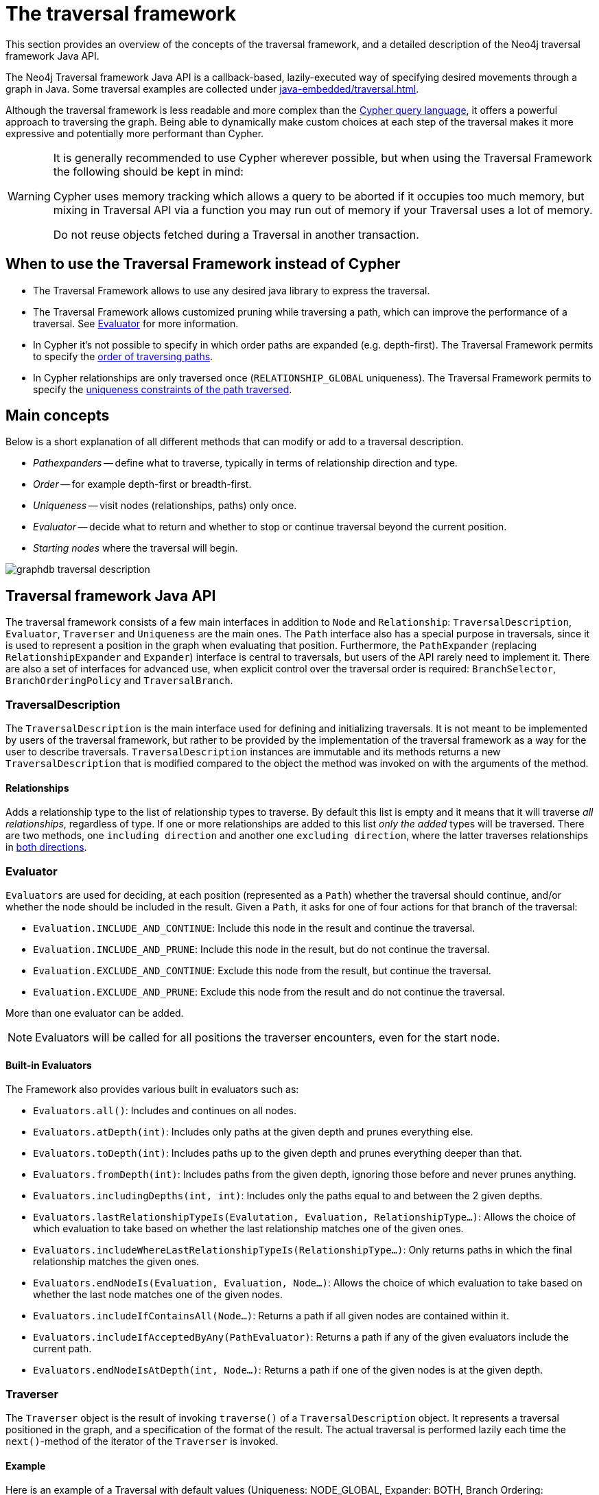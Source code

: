 :description: The Neo4j traversal framework Java API.

:org-neo4j-graphdb-Direction-both: {neo4j-javadocs-base-uri}/org/neo4j/graphdb/Direction.html#BOTH


[[traversal]]
= The traversal framework

This section provides an overview of the concepts of the traversal framework, and a detailed description of the Neo4j traversal framework Java API.

The Neo4j Traversal framework Java API is a callback-based, lazily-executed way of specifying desired movements through a graph in Java.
Some traversal examples are collected under xref:java-embedded/traversal.adoc[].

Although the traversal framework is less readable and more complex than the xref:5.0@cypher-manual:ROOT:index.adoc[Cypher query language], it
offers a powerful approach to traversing the graph. Being able to dynamically make custom choices at each step
of the traversal makes it more expressive and potentially more performant than Cypher.

[WARNING]
====
It is generally recommended to use Cypher wherever possible, but when using the Traversal Framework the following should be kept in mind:

Cypher uses memory tracking which allows a query to be aborted if it occupies too much memory,
but mixing in Traversal API via a function you may run out of memory if your Traversal uses a lot of memory.

Do not reuse objects fetched during a Traversal in another transaction.
====

== When to use the Traversal Framework instead of Cypher
* The Traversal Framework allows to use any desired java library to express the traversal.
* The Traversal Framework allows customized pruning while traversing a path, which can improve the performance of a traversal.
See <<traversal-java-api-evaluator, Evaluator>> for more information.
* In Cypher it's not possible to specify in which order paths are expanded (e.g. depth-first).
The Traversal Framework permits to specify the <<traversal-java-api-branchselector,order of traversing paths>>.
* In Cypher relationships are only traversed once (`RELATIONSHIP_GLOBAL` uniqueness).
The Traversal Framework permits to specify the <<traversal-java-api-uniqueness, uniqueness constraints of the path traversed>>.

[[traversal-concepts]]
== Main concepts

Below is a short explanation of all different methods that can modify or add to a traversal description.

* _Pathexpanders_ -- define what to traverse, typically in terms of relationship direction and type.
* _Order_ -- for example depth-first or breadth-first.
* _Uniqueness_ -- visit nodes (relationships, paths) only once.
* _Evaluator_ -- decide what to return and whether to stop or continue traversal beyond the current position.
* _Starting nodes_ where the traversal will begin.

image::graphdb-traversal-description.svg[role="middle"]


[[traversal-java-api]]
== Traversal framework Java API

The traversal framework consists of a few main interfaces in addition to `Node` and `Relationship`: `TraversalDescription`, `Evaluator`, `Traverser` and `Uniqueness` are the main ones.
The `Path` interface also has a special purpose in traversals, since it is used to represent a position in the graph when evaluating that position.
Furthermore, the `PathExpander` (replacing `RelationshipExpander` and `Expander`) interface is central to traversals, but users of the API rarely need to implement it.
There are also a set of interfaces for advanced use, when explicit control over the traversal order is required: `BranchSelector`, `BranchOrderingPolicy` and `TraversalBranch`.


[[traversal-java-api-traversaldescription]]
=== TraversalDescription

The `TraversalDescription` is the main interface used for defining and initializing traversals.
It is not meant to be implemented by users of the traversal framework, but rather to be provided by the implementation of the traversal framework as a way for the user to describe traversals.
`TraversalDescription` instances are immutable and its methods returns a new `TraversalDescription` that is modified compared to the object the method was invoked on with the arguments of the method.


==== Relationships

Adds a relationship type to the list of relationship types to traverse.
By default this list is empty and it means that it will traverse _all relationships_, regardless of type.
If one or more relationships are added to this list _only the added_ types will be traversed.
There are two methods, one `including direction` and another one `excluding direction`, where the latter traverses relationships in link:{org-neo4j-graphdb-Direction-both}[both directions^].


[[traversal-java-api-evaluator]]
=== Evaluator

`Evaluators` are used for deciding, at each position (represented as a `Path`) whether the traversal should continue, and/or whether the node should be included in the result.
Given a `Path`, it asks for one of four actions for that branch of the traversal:

* `Evaluation.INCLUDE_AND_CONTINUE`: Include this node in the result and continue the traversal.
* `Evaluation.INCLUDE_AND_PRUNE`: Include this node in the result, but do not continue the traversal.
* `Evaluation.EXCLUDE_AND_CONTINUE`: Exclude this node from the result, but continue the traversal.
* `Evaluation.EXCLUDE_AND_PRUNE`: Exclude this node from the result and do not continue the traversal.

More than one evaluator can be added.

[NOTE]
====
Evaluators will be called for all positions the traverser encounters, even for the start node.
====

==== Built-in Evaluators

The Framework also provides various built in evaluators such as:

* `Evaluators.all()`: Includes and continues on all nodes.
* `Evaluators.atDepth(int)`: Includes only paths at the given depth and prunes everything else.
* `Evaluators.toDepth(int)`: Includes paths up to the given depth and prunes everything deeper than that.
* `Evaluators.fromDepth(int)`: Includes paths from the given depth, ignoring those before and never prunes anything.
* `Evaluators.includingDepths(int, int)`: Includes only the paths equal to and between the 2 given depths.
* `Evaluators.lastRelationshipTypeIs(Evalutation, Evaluation, RelationshipType...)`: Allows the choice of which evaluation to take based on
whether the last relationship matches one of the given ones.
* `Evaluators.includeWhereLastRelationshipTypeIs(RelationshipType...)`: Only returns paths in which the final relationship matches the given ones.
* `Evaluators.endNodeIs(Evaluation, Evaluation, Node...)`: Allows the choice of which evaluation to take based on
whether the last node matches one of the given nodes.
* `Evaluators.includeIfContainsAll(Node...)`: Returns a path if all given nodes are contained within it.
* `Evaluators.includeIfAcceptedByAny(PathEvaluator)`: Returns a path if any of the given evaluators include the current path.
* `Evaluators.endNodeIsAtDepth(int, Node...)`: Returns a path if one of the given nodes is at the given depth.

[[traversal-java-api-traverser]]
=== Traverser

The `Traverser` object is the result of invoking `traverse()` of a `TraversalDescription` object.
It represents a traversal positioned in the graph, and a specification of the format of the result.
The actual traversal is performed lazily each time the `next()`-method of the iterator of the `Traverser` is invoked.

==== Example
Here is an example of a Traversal with default values (Uniqueness: NODE_GLOBAL, Expander: BOTH, Branch Ordering: PREORDER_DEPTH_FIRST):
[source, java]
----
TraversalDescription td;
try ( Transaction tx = graphDb.beginTx() ) {
     td = tx.traversalDescription();
}

td.traverse( startNode );
----

[[traversal-java-api-uniqueness]]
=== Uniqueness

Sets the rules for how positions can be revisited during a traversal as stated in `Uniqueness`.
Default if not set is `NODE_GLOBAL`.

A Uniqueness can be supplied to the `TraversalDescription` to dictate under what circumstances a traversal may revisit the same position in the graph.
The various uniqueness levels that can be used in Neo4j are:

* `NONE`: Any position in the graph may be revisited.
* `NODE_GLOBAL` uniqueness: No node in the entire graph may be visited more than once.
This could potentially consume a lot of memory since it requires keeping an in-memory data structure remembering all the visited nodes.
* `RELATIONSHIP_GLOBAL` uniqueness: no relationship in the entire graph may be visited more than once.
Just like `NODE_GLOBAL` uniqueness, this could potentially use up a lot of memory.
But since graphs typically have a larger number of relationships than nodes, the memory overhead of this uniqueness level could grow even quicker.
* `NODE_PATH` uniqueness: A node may not occur previously in the path reaching up to it.
* `RELATIONSHIP_PATH` uniqueness: A relationship may not occur previously in the path reaching up to it.
* `NODE_RECENT` uniqueness: Similar to `NODE_GLOBAL` uniqueness in that there is a global collection of visited nodes each position is checked against.
This uniqueness level does however have a cap on how much memory it may consume in the form of a collection that only contains the most recently visited nodes.
The size of this collection can be specified by providing a number as the second argument to the TraversalDescription.uniqueness()-method along with the uniqueness level.
* `RELATIONSHIP_RECENT` uniqueness: Works like `NODE_RECENT` uniqueness, but with relationships instead of nodes.

==== Example
Here is an example of a traversal using a predefined Uniqueness constraint:
----
TraversalDescription td;
try ( Transaction tx = graphDb.beginTx() ) {
     td = tx.traversalDescription();
            .uniqueness( Uniqueness.RELATIONSHIP_GLOBAL )
}

td.traverse( startNode );
----


[[traversal-java-api-branchselector]]
=== BranchSelector

A `BranchSelector` / `BranchOrderingPolicy` is used for selecting which branch of the traversal to attempt next.
This is used for implementing traversal orderings.

The traversal framework provides a few basic ordering implementations based on the link:https://en.wikipedia.org/wiki/Depth-first_search[depth-first^] and link:https://en.wikipedia.org/wiki/Breadth-first_search[breadth-first^] algorithms:

* `BranchOrderingPolicies.PREORDER_DEPTH_FIRST`: Traversing depth first, visiting each node before visiting its child nodes.
* `BranchOrderingPolicies.POSTORDER_DEPTH_FIRST`: Traversing depth first, visiting each node after visiting its child nodes.
* `BranchOrderingPolicies.PREORDER_BREADTH_FIRST`: Traversing breadth first, visiting each node before visiting its child nodes.
* `BranchOrderingPolicies.POSTORDER_BREADTH_FIRST`: Traversing breadth first, visiting each node after visiting its child nodes.

[NOTE]
====
Breadth-first traversals have a higher memory overhead than depth-first traversals.
====

A `BranchSelector` carries state and hence needs to be uniquely instantiated for each traversal.
Therefore it is supplied to the `TraversalDescription` through a `BranchOrderingPolicy` interface, which is a factory of `BranchSelector` instances.

A user of the Traversal framework rarely needs to implement his own `BranchSelector` or `BranchOrderingPolicy`, it is provided to let graph algorithm implementors provide their own traversal orders.
The Neo4j Graph Algorithms package contains for example a `BestFirst` order `BranchSelector` / `BranchOrderingPolicy` that is used in BestFirst search algorithms such as A* and Dijkstra.

==== Example
Given the following graph, these are the results of the branch ordering policies without any extra filter:

image::traversal_order_example_graph.png[align="center", role="middle", width=200]

[cols="1,1"]
|===
|Ordering policy |Order of the nodes in traversal

|`BranchOrderingPolicies.PREORDER_DEPTH_FIRST`
|a, b, d, c, e,

|`BranchOrderingPolicies.POSTORDER_DEPTH_FIRST`
|d, b, e, c, a

|`BranchOrderingPolicies.PREORDER_BREADTH_FIRST`
|a, b, c, d, e

|`BranchOrderingPolicies.POSTORDER_BREADTH_FIRST`
|d, e, b, c, a
|===

==== BranchOrderingPolicy

A BranchOrderingPolicy is a factory for creating ``BranchSelector``s to decide in what order branches are returned
(where a branch's position is represented as a `Path` from the start node to the current node).

Depth-first and breadth-first are common policies and can be accessed by the convenience methods by breadthFirst() / depthFirst().

===== Example
[source, java, role="nocopy"]
----
TraversalDescription td;
try ( Transaction tx = graphDb.beginTx() ) {
     td = tx.traversalDescription();
            .depthFirst()
}

td.traverse( startNode );
----

These are equivalent to setting the `BranchOrderingPolicies.PREORDER_BREADTH_FIRST` / `BranchOrderingPolicies.PREORDER_DEPTH_FIRST` policy.

[source, java, role="nocopy"]
----
TraversalDescription td;
try ( Transaction tx = graphDb.beginTx() ) {
     td = tx.traversalDescription();
            .order( BranchOrderingPolicies.PREORDER_BREADTH_FIRST )
}

td.traverse( startNode );
----

==== TraversalBranch

An object used by the BranchSelector to get more branches from a certain branch.
In essence these are a composite of a Path and a RelationshipExpander that can be used to get new TraversalBranches from the current one.


[[traversal-java-api-path]]
=== Path

`Path` is a general interface that is part of the Neo4j API.
In the traversal API of Neo4j the use of Paths are twofold.
Traversers can return their results in the form of the Paths of the visited positions in the graph that are marked for being returned.
Path objects are also used in the evaluation of positions in the graph, for determining if the traversal should continue from a certain point or not, and whether a certain position should be included in the result set or not.


[[traversal-java-api-pathexpander]]
=== PathExpander / RelationshipExpander

The traversal framework use the `PathExpander` (replacing `RelationshipExpander`) to discover the relationships that should be followed from a particular path to further branches in the traversal.


[[traversal-java-api-expander]]
=== Expander

This is a more generic version of relationships where a `RelationshipExpander` is injected, defining all relationships to be traversed for any given node.

The `Expander` interface is an extension of the `RelationshipExpander` interface that makes it possible to build customized versions of an `Expander`.
The implementation of `TraversalDescription` uses this to provide methods for defining which relationship types to traverse, this is the usual way a user of the API would define a `RelationshipExpander` -- by building it internally in the `TraversalDescription`.

All the RelationshipExpanders provided by the Neo4j traversal framework also implement the Expander interface.
For a user of the traversal API it is easier to implement the PathExpander/RelationshipExpander interface, since it only contains one method -- the method for getting the relationships from a path/node, the methods that the Expander interface adds are just for building new Expanders.

[[examples-how-to-use-the-traversal-framework]]
=== How to use the Traversal framework

A link:{org-neo4j-graphdb-traversal-TraversalDescription}[`org.neo4j.graphdb.traversal.TraversalDescription`^] is built using a fluent interface and such a description can then spawn several link:{org-neo4j-graphdb-traversal-Traverser}[`org.neo4j.graphdb.traversal.Traverser`^] objects.

image::traversal_framework_example.svg[role="middle"]

[NOTE]
====
The source code for the examples can be found here: link:https://github.com/neo4j/neo4j-documentation/blob/{neo4j-version}/embedded-examples/src/main/java/org/neo4j/examples/TraversalExample.java[`TraversalExample.java`^].
====

With the definition of the RelationshipTypes as:

[source, java]
----
private enum Rels implements RelationshipType
{
    LIKES, KNOWS
}
----

The graph can be traversed with for example the following traverser, starting at the node with the `name = 'Joe'`:

[source, java]
----
for ( Path position : db.traversalDescription()
        .depthFirst()
        .relationships( Rels.KNOWS )
        .relationships( Rels.LIKES, Direction.INCOMING )
        .evaluator( Evaluators.toDepth( 5 ) )
        .traverse( node ) )
{
    output += position + "\n";
}
----

The traversal will output:

[source, output, role="noheader"]
----
(0)
(0)<-[LIKES,1]-(5)
(0)<-[LIKES,1]-(5)-[KNOWS,6]->(1)
(0)<-[LIKES,1]-(5)-[KNOWS,6]->(1)<-[KNOWS,5]-(6)
(0)<-[LIKES,1]-(5)-[KNOWS,6]->(1)-[KNOWS,4]->(4)
(0)<-[LIKES,1]-(5)-[KNOWS,6]->(1)-[KNOWS,4]->(4)-[KNOWS,3]->(3)
(0)<-[LIKES,1]-(5)-[KNOWS,6]->(1)-[KNOWS,4]->(4)-[KNOWS,3]->(3)-[KNOWS,2]->(2)
----

Since a `TraversalDescription` is immutable it is also useful to create template descriptions which holds common settings shared by different traversals.
For example, start with this traverser:

[source, java]
----
friendsTraversal = db.traversalDescription()
        .depthFirst()
        .relationships( Rels.KNOWS )
        .uniqueness( Uniqueness.RELATIONSHIP_GLOBAL );
----


This traverser would yield the following output (starting from the node with the `name = 'Joe'`):

[source, java]
----
(0)
(0)-[KNOWS,0]->(2)
(0)-[KNOWS,0]->(2)<-[KNOWS,2]-(3)
(0)-[KNOWS,0]->(2)<-[KNOWS,2]-(3)<-[KNOWS,3]-(4)
(0)-[KNOWS,0]->(2)<-[KNOWS,2]-(3)<-[KNOWS,3]-(4)<-[KNOWS,4]-(1)
(0)-[KNOWS,0]->(2)<-[KNOWS,2]-(3)<-[KNOWS,3]-(4)<-[KNOWS,4]-(1)<-[KNOWS,6]-(5)
(0)-[KNOWS,0]->(2)<-[KNOWS,2]-(3)<-[KNOWS,3]-(4)<-[KNOWS,4]-(1)<-[KNOWS,5]-(6)
----

Create a new traverser from it, restricting depth to three:

[source, java]
----
for ( Path path : friendsTraversal
        .evaluator( Evaluators.toDepth( 3 ) )
        .traverse( node ) )
{
    output += path + "\n";
}
----

This will give the following output:

[source, output, role="noheader"]
----
(0)
(0)-[KNOWS,0]->(2)
(0)-[KNOWS,0]->(2)<-[KNOWS,2]-(3)
(0)-[KNOWS,0]->(2)<-[KNOWS,2]-(3)<-[KNOWS,3]-(4)
----


Or how about from depth two to four?
That is done like this:

[source, java]
----
for ( Path path : friendsTraversal
        .evaluator( Evaluators.fromDepth( 2 ) )
        .evaluator( Evaluators.toDepth( 4 ) )
        .traverse( node ) )
{
    output += path + "\n";
}
----

This will give the following output:

[source, output, role="noheader"]
----
(0)-[KNOWS,0]->(2)<-[KNOWS,2]-(3)
(0)-[KNOWS,0]->(2)<-[KNOWS,2]-(3)<-[KNOWS,3]-(4)
(0)-[KNOWS,0]->(2)<-[KNOWS,2]-(3)<-[KNOWS,3]-(4)<-[KNOWS,4]-(1)
----

For various useful evaluators, see the link:{org-neo4j-graphdb-traversal-Evaluators}[`org.neo4j.graphdb.traversal.Evaluators`^] Java API or simply implement the link:{org-neo4j-graphdb-traversal-Evaluator}[`org.neo4j.graphdb.traversal.Evaluator`^] interface yourself.

If you are not interested in the Paths, but the Nodes you can transform the traverser into an iterable of nodes like this:

[source, java]
----
for ( Node currentNode : friendsTraversal
        .traverse( node )
        .nodes() )
{
    output += currentNode.getProperty( "name" ) + "\n";
}
----

This will give the following output:

[source, output, role="noheader"]
----
Joe
Sara
Peter
Dirk
Lars
Lisa
Ed
----

Relationships are fine as well, here is an example how to get them:

[source, java]
----
for ( Relationship relationship : friendsTraversal
        .traverse( node )
        .relationships() )
{
    output += relationship.getType().name() + "\n";
}
----


[source, output, role="noheader"]
----
KNOWS
KNOWS
KNOWS
KNOWS
KNOWS
KNOWS
----